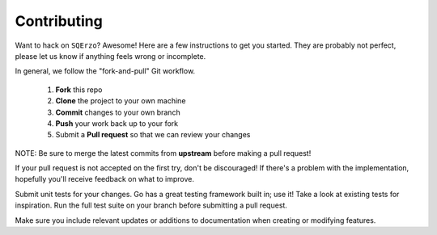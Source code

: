 ************
Contributing
************

Want to hack on ``SQErzo``? Awesome! Here are a few instructions to get you
started. They are probably not perfect, please let us know if anything feels
wrong or incomplete.

In general, we follow the "fork-and-pull" Git workflow.

 1. **Fork** this repo
 2. **Clone** the project to your own machine
 3. **Commit** changes to your own branch
 4. **Push** your work back up to your fork
 5. Submit a **Pull request** so that we can review your changes

NOTE: Be sure to merge the latest commits from **upstream** before making a pull
request!

If your pull request is not accepted on the first try, don't be discouraged! If
there's a problem with the implementation, hopefully you'll receive feedback on
what to improve.

Submit unit tests for your changes. Go has a great testing framework built
in; use it! Take a look at existing tests for inspiration. Run the full test
suite on your branch before submitting a pull request.

Make sure you include relevant updates or additions to documentation
when creating or modifying features.

